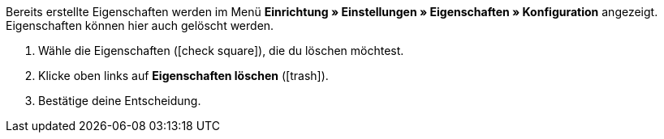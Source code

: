Bereits erstellte Eigenschaften werden im Menü *Einrichtung » Einstellungen » Eigenschaften » Konfiguration* angezeigt.
Eigenschaften können hier auch gelöscht werden.

. Wähle die Eigenschaften (icon:check-square[role="blue"]), die du löschen möchtest.
. Klicke oben links auf *Eigenschaften löschen* (icon:trash[role="darkGrey"]).
. Bestätige deine Entscheidung.
